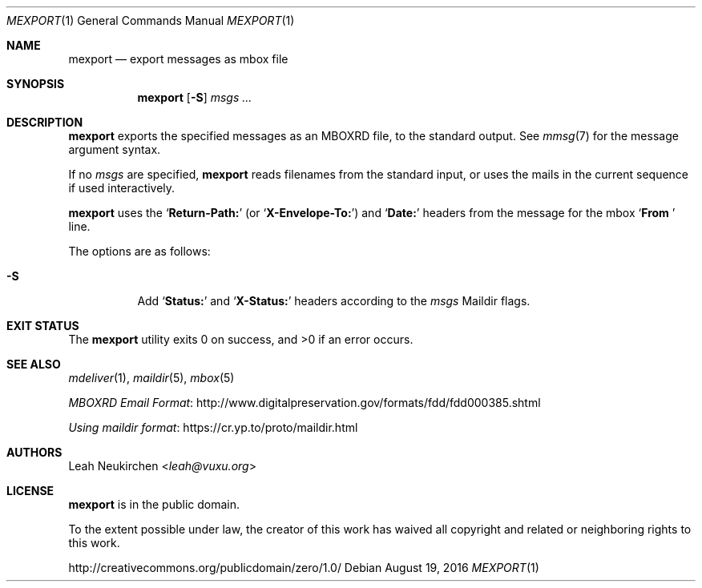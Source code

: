 .Dd August 19, 2016
.Dt MEXPORT 1
.Os
.Sh NAME
.Nm mexport
.Nd export messages as mbox file
.Sh SYNOPSIS
.Nm
.Op Fl S
.Ar msgs\ ...
.Sh DESCRIPTION
.Nm
exports the specified messages as an MBOXRD file,
to the standard output.
See
.Xr mmsg 7
for the message argument syntax.
.Pp
If no
.Ar msgs
are specified,
.Nm
reads filenames from the standard input,
or uses the mails in the current sequence if used interactively.
.Pp
.Nm
uses the
.Sq Li "Return-Path:"
(or
.Sq Li "X-Envelope-To:" )
and
.Sq Li "Date:"
headers from the message for the mbox
.Sq Li "From "
line.
.Pp
The options are as follows:
.Bl -tag -width Ds
.It Fl S
Add
.Sq Li "Status:"
and
.Sq Li "X-Status:"
headers according to the
.Ar msgs
Maildir flags.
.El
.Sh EXIT STATUS
.Ex -std
.Sh SEE ALSO
.Xr mdeliver 1 ,
.Xr maildir 5 ,
.Xr mbox 5
.Pp
.Lk http://www.digitalpreservation.gov/formats/fdd/fdd000385.shtml "MBOXRD Email Format"
.Pp
.Lk https://cr.yp.to/proto/maildir.html "Using maildir format"
.Sh AUTHORS
.An Leah Neukirchen Aq Mt leah@vuxu.org
.Sh LICENSE
.Nm
is in the public domain.
.Pp
To the extent possible under law,
the creator of this work
has waived all copyright and related or
neighboring rights to this work.
.Pp
.Lk http://creativecommons.org/publicdomain/zero/1.0/
